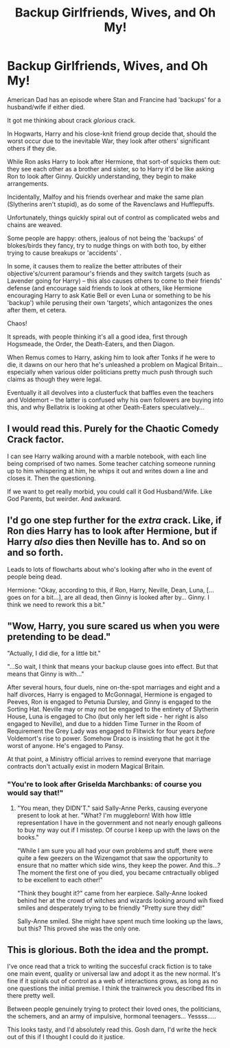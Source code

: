#+TITLE: Backup Girlfriends, Wives, and Oh My!

* Backup Girlfriends, Wives, and Oh My!
:PROPERTIES:
:Author: MidgardWyrm
:Score: 48
:DateUnix: 1587069639.0
:DateShort: 2020-Apr-17
:FlairText: Prompt
:END:
American Dad has an episode where Stan and Francine had 'backups' for a husband/wife if either died.

It got me thinking about crack /glorious/ crack.

In Hogwarts, Harry and his close-knit friend group decide that, should the worst occur due to the inevitable War, they look after others' significant others if they die.

While Ron asks Harry to look after Hermione, that sort-of squicks them out: they see each other as a brother and sister, so to Harry it'd be like asking Ron to look after Ginny. Quickly understanding, they begin to make arrangements.

Incidentally, Malfoy and his friends overhear and make the same plan (Slytherins aren't stupid), as do some of the Ravenclaws and Hufflepuffs.

Unfortunately, things quickly spiral out of control as complicated webs and chains are weaved.

Some people are happy: others, jealous of not being the 'backups' of blokes/birds they fancy, try to nudge things on with both too, by either trying to cause breakups or 'accidents' .

In some, it causes them to realize the better attributes of their objective's/current paramour's friends and they switch targets (such as Lavender going for Harry) -- this also causes others to come to their friends' defense (and encourage said friends to look at others, like Hermione encouraging Harry to ask Katie Bell or even Luna or something to be his 'backup') while perusing their own 'targets', which antagonizes the ones after them, et cetera.

Chaos!

It spreads, with people thinking it's all a good idea, first through Hogsmeade, the Order, the Death-Eaters, and then Diagon.

When Remus comes to Harry, asking him to look after Tonks if he were to die, it dawns on our hero that he's unleashed a problem on Magical Britain... especially when various older politicians pretty much push through such claims as though they were legal.

Eventually it all devolves into a clusterfuck that baffles even the teachers and Voldemort -- the latter is confused why his own followers are buying into this, and why Bellatrix is looking at other Death-Eaters speculatively...


** I would read this. Purely for the Chaotic Comedy Crack factor.

I can see Harry walking around with a marble notebook, with each line being comprised of two names. Some teacher catching someone running up to him whispering at him, he whips it out and writes down a line and closes it. Then the questioning.

If we want to get really morbid, you could call it God Husband/Wife. Like God Parents, but weirder. And awkward.
:PROPERTIES:
:Author: Nyanmaru_San
:Score: 23
:DateUnix: 1587083836.0
:DateShort: 2020-Apr-17
:END:


** I'd go one step further for the /extra/ crack. Like, if Ron dies Harry has to look after Hermione, but if Harry /also/ dies then Neville has to. And so on and so forth.

Leads to lots of flowcharts about who's looking after who in the event of people being dead.

Hermione: "Okay, according to this, if Ron, Harry, Neville, Dean, Luna, [...goes on for a bit...], are all dead, then Ginny is looked after by... Ginny. I think we need to rework this a bit."
:PROPERTIES:
:Author: StarOfTheSouth
:Score: 18
:DateUnix: 1587096820.0
:DateShort: 2020-Apr-17
:END:


** "Wow, Harry, you sure scared us when you were pretending to be dead."

"Actually, I did die, for a little bit."

"...So wait, I think that means your backup clause goes into effect. But that means that Ginny is with..."

After several hours, four duels, nine on-the-spot marriages and eight and a half divorces, Harry is engaged to McGonnagal, Hermione is engaged to Peeves, Ron is engaged to Petunia Dursley, and Ginny is engaged to the Sorting Hat. Neville may or may not be engaged to the entirety of Slytherin House, Luna is engaged to Cho (but only her left side - her right is also engaged to Neville), and due to a hidden Time Turner in the Room of Requirement the Grey Lady was engaged to Flitwick for four years /before/ Voldemort's rise to power. Somehow Draco is insisting that he got it the worst of anyone. He's engaged to Pansy.

At that point, a Ministry official arrives to remind everyone that marriage contracts don't actually exist in modern Magical Britain.
:PROPERTIES:
:Author: ForwardDiscussion
:Score: 8
:DateUnix: 1587140525.0
:DateShort: 2020-Apr-17
:END:

*** "You're to look after Griselda Marchbanks: of course you would say that!"
:PROPERTIES:
:Author: MidgardWyrm
:Score: 3
:DateUnix: 1587214999.0
:DateShort: 2020-Apr-18
:END:

**** "You mean, they DIDN'T." said Sally-Anne Perks, causing everyone present to look at her. "What? I'm muggleborn! With how little representation I have in the government and not nearly enough galleons to buy my way out if I misstep. Of course I keep up with the laws on the books."

"While I am sure you all had your own problems and stuff, there were quite a few geezers on the Wizengamot that saw the opportunity to ensure that no matter which side wins, they keep the power. And this...? The moment the first one of you died, you became cntractually obliged to be excellent to each other!"

"Think they bought it?" came from her earpiece. Sally-Anne looked behind her at the crowd of witches and wizards looking around wih fixed smiles and desperately trying to be friendly "Pretty sure they did!"

Sally-Anne smiled. She might have spent much time looking up the laws, but this? This proved she was the only one.
:PROPERTIES:
:Author: PuzzleheadedPool1
:Score: 1
:DateUnix: 1587238014.0
:DateShort: 2020-Apr-18
:END:


** This is glorious. Both the idea and the prompt.

I've once read that a trick to writing the succesful crack fiction is to take one main event, quality or universal law and adopt it as the new normal. It's fine if it spirals out of control as a web of interactions grows, as long as no one questions the initial premise. I think the trainwreck you described fits in there pretty well.

Between people genuinely trying to protect their loved ones, the politicians, the schemers, and an army of impulsive, hormonal teenagers... Yessss.....

This looks tasty, and I'd absolutely read this. Gosh darn, I'd write the heck out of this if I thought I could do it justice.
:PROPERTIES:
:Author: PuzzleheadedPool1
:Score: 1
:DateUnix: 1587237263.0
:DateShort: 2020-Apr-18
:END:
